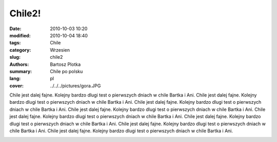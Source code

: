 Chile2!
##############

:date: 2010-10-03 10:20
:modified: 2010-10-04 18:40
:tags: Chile
:category: Wrzesien
:slug: chile2
:authors: Bartosz Plotka
:summary: Chile po polsku
:lang: pl
:cover: ../../../pictures/gora.JPG 

Chile jest dalej fajne. Kolejny bardzo dlugi test o pierwszych dniach w chile Bartka i Ani.
Chile jest dalej fajne. Kolejny bardzo dlugi test o pierwszych dniach w chile Bartka i Ani.
Chile jest dalej fajne. Kolejny bardzo dlugi test o pierwszych dniach w chile Bartka i Ani.
Chile jest dalej fajne. Kolejny bardzo dlugi test o pierwszych dniach w chile Bartka i Ani.
Chile jest dalej fajne. Kolejny bardzo dlugi test o pierwszych dniach w chile Bartka i Ani.
Chile jest dalej fajne. Kolejny bardzo dlugi test o pierwszych dniach w chile Bartka i Ani.
Chile jest dalej fajne. Kolejny bardzo dlugi test o pierwszych dniach w chile Bartka i Ani.
Chile jest dalej fajne. Kolejny bardzo dlugi test o pierwszych dniach w chile Bartka i Ani.

.. image:: /pictures/gora.JPG
   :class: image-process-crisp